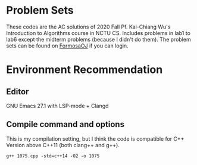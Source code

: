 * Problem Sets
  These codes are the AC solutions of 2020 Fall Pf. Kai-Chiang Wu's Introduction to Algorithms course in NCTU CS.
  Includes problems in lab1 to lab6 except the midterm problems (because I didn't do them).
  The problem sets can be found on [[https://oj.nctu.edu.tw/groups/30/bulletins/][FormosaOJ]] if you can login.
* Environment Recommendation
** Editor
  GNU Emacs 27.1 with LSP-mode + Clangd
** Compile command and options
  This is my compilation setting, but I think the code is compatible for C++ Version above C++11 (both clang++ and g++).
#+BEGIN_SRC shell
  g++ 1075.cpp -std=c++14 -O2 -o 1075
#+END_SRC
